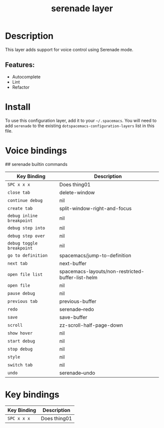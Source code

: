 #+TITLE: serenade layer
# Document tags are separated with "|" char
# The example below contains 2 tags: "layer" and "web service"
# Avaliable tags are listed in <spacemacs_root>/.ci/spacedoc-cfg.edn
# under ":spacetools.spacedoc.config/valid-tags" section.
#+TAGS: layer|web service

# The maximum height of the logo should be 200 pixels.
# [[img/serenade.png]]

# TOC links should be GitHub style anchors.
* Table of Contents                                        :TOC_4_gh:noexport:
- [[#description][Description]]
  - [[#features][Features:]]
- [[#install][Install]]
- [[#voice-bindings][Voice bindings]]
- [[#key-bindings][Key bindings]]

* Description
This layer adds support for voice control using Serenade mode.

** Features:
- Autocomplete
- Lint
- Refactor

* Install
To use this configuration layer, add it to your =~/.spacemacs=. You will need to
add =serenade= to the existing =dotspacemacs-configuration-layers= list in this
file.

* Voice bindings
## serenade builtin commands

| Key Binding               | Description                                       |
|---------------------------+---------------------------------------------------|
| ~SPC x x x~               | Does thing01                                      |
| ~close tab~               | delete-window                                     |
| ~continue debug~          | nil                                               |
| ~create tab~              | split-window-right-and-focus                      |
| ~debug inline breakpoint~ | nil                                               |
| ~debug step into~         | nil                                               |
| ~debug step over~         | nil                                               |
| ~debug toggle breakpoint~ | nil                                               |
| ~go to definition~        | spacemacs/jump-to-definition                      |
| ~next tab~                | next-buffer                                       |
| ~open file list~          | spacemacs-layouts/non-restricted-buffer-list-helm |
| ~open file~               | nil                                               |
| ~pause debug~             | nil                                               |
| ~previous tab~            | previous-buffer                                   |
| ~redo~                    | serenade--redo                                    |
| ~save~                    | save-buffer                                       |
| ~scroll~                  | zz-scroll-half-page-down                          |
| ~show hover~              | nil                                               |
| ~start debug~             | nil                                               |
| ~stop debug~              | nil                                               |
| ~style~                   | nil                                               |
| ~switch tab~              | nil                                               |
| ~undo~                    | serenade--undo                                    |
# Use GitHub URLs if you wish to link a Spacemacs documentation file or its heading.
# Examples:
# [[https://github.com/syl20bnr/spacemacs/blob/master/doc/VIMUSERS.org#sessions]]
# [[https://github.com/syl20bnr/spacemacs/blob/master/layers/%2Bfun/emoji/README.org][Link to Emoji layer README.org]]
# If space-doc-mode is enabled, Spacemacs will open a local copy of the linked file.
* Key bindings

| Key Binding | Description    |
|-------------+----------------|
| ~SPC x x x~ | Does thing01   |

# Use GitHub URLs if you wish to link a Spacemacs documentation file or its heading.
# Examples:
# [[https://github.com/syl20bnr/spacemacs/blob/master/doc/VIMUSERS.org#sessions]]
# [[https://github.com/syl20bnr/spacemacs/blob/master/layers/%2Bfun/emoji/README.org][Link to Emoji layer README.org]]
# If space-doc-mode is enabled, Spacemacs will open a local copy of the linked file.

